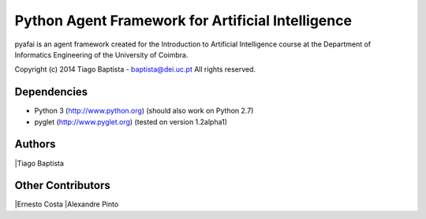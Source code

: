 Python Agent Framework for Artificial Intelligence
===================================================

pyafai is an agent framework created for the Introduction to Artificial
Intelligence course at the Department of Informatics Engineering of the
University of Coimbra.

Copyright (c) 2014 Tiago Baptista - baptista@dei.uc.pt  
All rights reserved.

Dependencies
------------
- Python 3 (http://www.python.org) (should also work on Python 2.7)
- pyglet (http://www.pyglet.org) (tested on version 1.2alpha1)

Authors
-------
|Tiago Baptista

Other Contributors
------------------
|Ernesto Costa
|Alexandre Pinto


